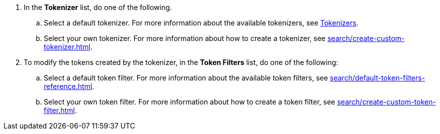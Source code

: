 . In the *Tokenizer* list, do one of the following. 
.. Select a default tokenizer. For more information about the available tokenizers, see xref:search/customize-index.adoc#tokenizers[Tokenizers]. 
.. Select your own tokenizer. For more information about how to create a tokenizer, see xref:search/create-custom-tokenizer.adoc[].
. To modify the tokens created by the tokenizer, in the *Token Filters* list, do one of the following:
.. Select a default token filter. For more information about the available token filters, see xref:search/default-token-filters-reference.adoc[].
.. Select your own token filter. For more information about how to create a token filter, see xref:search/create-custom-token-filter.adoc[].